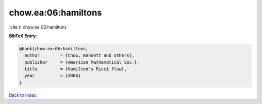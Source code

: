 chow.ea:06:hamiltons
====================

:cite:t:`chow.ea:06:hamiltons`

**BibTeX Entry:**

.. code-block:: bibtex

   @book{chow.ea:06:hamiltons,
     author        = {Chow, Bennett and others},
     publisher     = {American Mathematical Soc.},
     title         = {Hamilton's Ricci flow},
     year          = {2006}
   }

`Back to index <../By-Cite-Keys.html>`__
